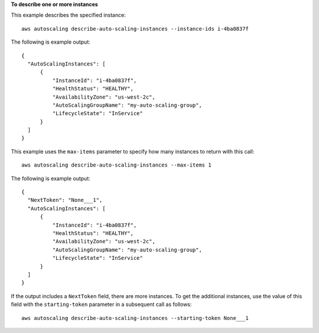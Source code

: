 **To describe one or more instances**

This example describes the specified instance::

    aws autoscaling describe-auto-scaling-instances --instance-ids i-4ba0837f

The following is example output::

  {
    "AutoScalingInstances": [
        {
            "InstanceId": "i-4ba0837f",
            "HealthStatus": "HEALTHY",
            "AvailabilityZone": "us-west-2c",
            "AutoScalingGroupName": "my-auto-scaling-group",
            "LifecycleState": "InService"
        }
    ]
  }

This example uses the ``max-items`` parameter to specify how many instances to return with this call::

	aws autoscaling describe-auto-scaling-instances --max-items 1

The following is example output::

  {
    "NextToken": "None___1",
    "AutoScalingInstances": [
        {
            "InstanceId": "i-4ba0837f",
            "HealthStatus": "HEALTHY",
            "AvailabilityZone": "us-west-2c",
            "AutoScalingGroupName": "my-auto-scaling-group",
            "LifecycleState": "InService"
        }
    ]
  }

If the output includes a ``NextToken`` field, there are more instances. To get the additional instances, use the value of this field with the ``starting-token`` parameter in a subsequent call as follows::

    aws autoscaling describe-auto-scaling-instances --starting-token None___1
